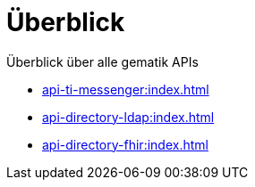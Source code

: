 = Überblick

Überblick über alle gematik APIs

* xref:api-ti-messenger:index.adoc[]
* xref:api-directory-ldap:index.adoc[]
* xref:api-directory-fhir:index.adoc[]